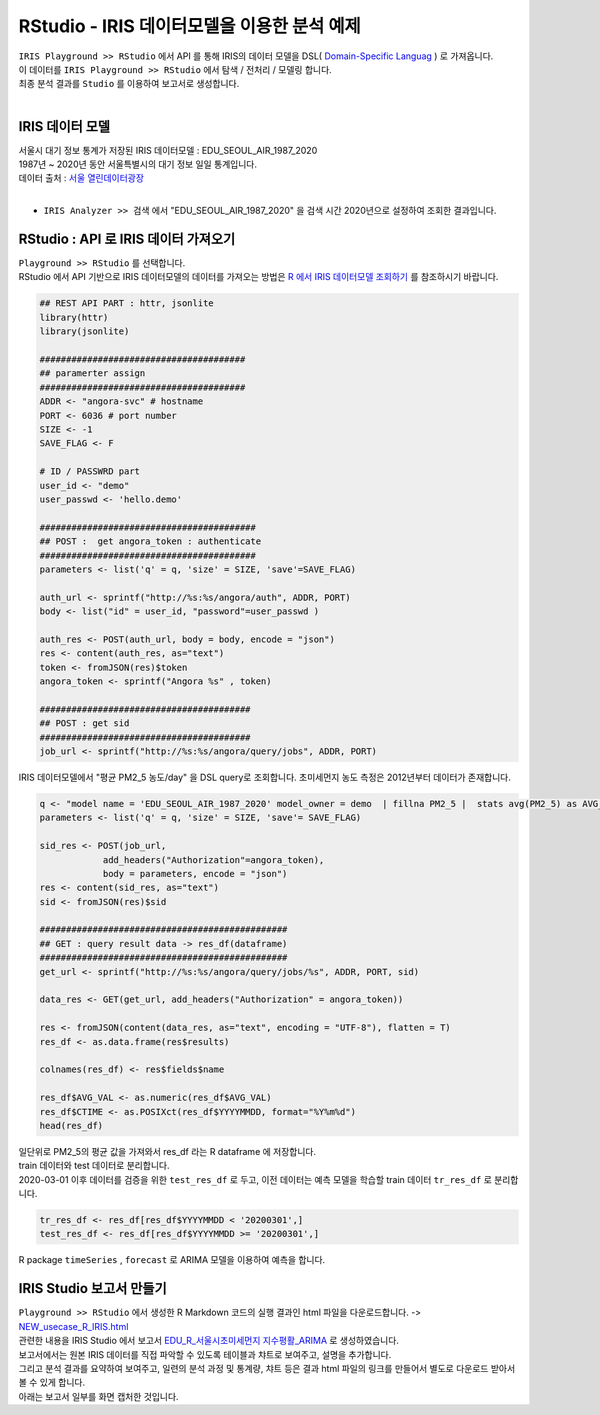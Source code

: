 RStudio - IRIS 데이터모델을 이용한 분석 예제 
=============================================================================


| ``IRIS Playground >> RStudio`` 에서 API 를 통해 IRIS의 데이터 모델을 DSL( `Domain-Specific Languag <http://docs.iris.tools/manual/IRIS-Manual/IRIS-Discovery-Middleware/index.html#iris-discovery-middleware-service>`__ ) 로 가져옵니다.
| 이 데이터를 ``IRIS Playground >> RStudio`` 에서 탐색 / 전처리 / 모델링 합니다.
| 최종 분석 결과를 ``Studio`` 를 이용하여 보고서로 생성합니다.
|

----------------------------------------------
IRIS 데이터 모델
----------------------------------------------

| 서울시 대기 정보 통계가 저장된 IRIS 데이터모델  : EDU_SEOUL_AIR_1987_2020
| 1987년 ~ 2020년 동안 서울특별시의 대기 정보 일일 통계입니다.
| 데이터 출처 : `서울 열린데이터광장 <http://data.seoul.go.kr/dataList/OA-2218/S/1/datasetView.do>`__ 
|
- ``IRIS Analyzer >> 검색`` 에서 "EDU_SEOUL_AIR_1987_2020" 을 검색 시간 2020년으로 설정하여 조회한 결과입니다.

.. image:: images/R_IRIS_Ana_01.png
   :alt: R_IRIS 01


---------------------------------------------------------
RStudio : API 로 IRIS 데이터 가져오기
---------------------------------------------------------

| ``Playground >> RStudio`` 를 선택합니다.
| RStudio 에서 API 기반으로 IRIS 데이터모델의 데이터를 가져오는 방법은 `R 에서 IRIS 데이터모델 조회하기 <https://docs.iris.tools/manual/IRIS-Usecase/retrieve_data_from_iris_to_r/query_restapi_datamodel.html#r-iris-restapi>`__ 를 참조하시기 바랍니다.


.. code::

    ## REST API PART : httr, jsonlite
    library(httr)
    library(jsonlite)

    #######################################
    ## paramerter assign
    #######################################
    ADDR <- "angora-svc" # hostname
    PORT <- 6036 # port number
    SIZE <- -1
    SAVE_FLAG <- F

    # ID / PASSWRD part
    user_id <- "demo"
    user_passwd <- 'hello.demo'

    #########################################
    ## POST :  get angora_token : authenticate
    #########################################
    parameters <- list('q' = q, 'size' = SIZE, 'save'=SAVE_FLAG)

    auth_url <- sprintf("http://%s:%s/angora/auth", ADDR, PORT)
    body <- list("id" = user_id, "password"=user_passwd )

    auth_res <- POST(auth_url, body = body, encode = "json")
    res <- content(auth_res, as="text")
    token <- fromJSON(res)$token
    angora_token <- sprintf("Angora %s" , token)

    ########################################
    ## POST : get sid
    ########################################
    job_url <- sprintf("http://%s:%s/angora/query/jobs", ADDR, PORT)


| IRIS 데이터모델에서 "평균 PM2_5 농도/day" 을 DSL query로 조회합니다. 초미세먼지 농도 측정은 2012년부터 데이터가 존재합니다. 

.. code::

    q <- "model name = 'EDU_SEOUL_AIR_1987_2020' model_owner = demo  | fillna PM2_5 |  stats avg(PM2_5) as AVG_VAL by YYYYMMDD | sort YYYYMMDD"
    parameters <- list('q' = q, 'size' = SIZE, 'save'= SAVE_FLAG)

    sid_res <- POST(job_url,
                add_headers("Authorization"=angora_token),
                body = parameters, encode = "json")
    res <- content(sid_res, as="text")
    sid <- fromJSON(res)$sid

    ###############################################
    ## GET : query result data -> res_df(dataframe)
    ###############################################
    get_url <- sprintf("http://%s:%s/angora/query/jobs/%s", ADDR, PORT, sid)

    data_res <- GET(get_url, add_headers("Authorization" = angora_token))

    res <- fromJSON(content(data_res, as="text", encoding = "UTF-8"), flatten = T)
    res_df <- as.data.frame(res$results)

    colnames(res_df) <- res$fields$name

    res_df$AVG_VAL <- as.numeric(res_df$AVG_VAL)
    res_df$CTIME <- as.POSIXct(res_df$YYYYMMDD, format="%Y%m%d")
    head(res_df)

| 일단위로 PM2_5의 평균 값을 가져와서 res_df 라는 R dataframe 에 저장합니다. 
| train 데이터와 test 데이터로 분리합니다.
| 2020-03-01 이후 데이터를 검증을 위한 ``test_res_df`` 로 두고, 이전 데이터는 예측 모델을 학습할 train 데이터  ``tr_res_df`` 로 분리합니다.

.. code::

    tr_res_df <- res_df[res_df$YYYYMMDD < '20200301',]
    test_res_df <- res_df[res_df$YYYYMMDD >= '20200301',]
 
 
| R package ``timeSeries`` , ``forecast``  로 ARIMA 모델을 이용하여 예측을 합니다.

-----------------------------------------------------------------------------
IRIS Studio 보고서 만들기 
-----------------------------------------------------------------------------

| ``Playground >> RStudio`` 에서 생성한 R Markdown 코드의 실행 결과인 html 파일을 다운로드합니다. ->  `NEW_usecase_R_IRIS.html <https://github.com/mobigen/IRIS-Usecase/blob/master/usecase_playground/images/NEW_usecase_R_IRIS.html>`__ 
| 관련한 내용을 IRIS Studio 에서 보고서 `EDU_R_서울시초미세먼지 지수평활_ARIMA <http://b-iris.mobigen.com:80/studio/exported/9ff2655ef1e547ca8d490bc842c059888998e753e81149b7a505cce9d05d1515>`__  로 생성하였습니다. 
| 보고서에서는 원본 IRIS 데이터를 직접 파악할 수 있도록 테이블과 챠트로 보여주고, 설명을 추가합니다. 
| 그리고 분석 결과를 요약하여 보여주고, 일련의 분석 과정 및 통계량, 챠트 등은 결과 html 파일의 링크를 만들어서 별도로 다운로드 받아서 볼 수 있게 합니다.

| 아래는 보고서 일부를 화면 캡처한 것입니다. 

.. image:: images/R_IRIS_Ana_04.png
   :alt: R_IRIS 04
